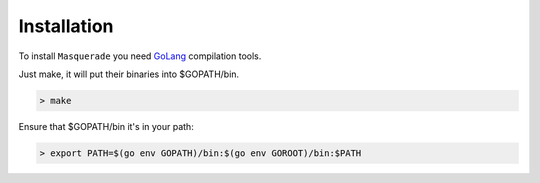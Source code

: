 Installation
============

To install ``Masquerade`` you need `GoLang <https://golang.org>`_ compilation tools.

.. _installation:

Just make, it will put their binaries into $GOPATH/bin.

.. code-block:: console

    > make

Ensure that $GOPATH/bin it's in your path:

.. code-block:: console

    > export PATH=$(go env GOPATH)/bin:$(go env GOROOT)/bin:$PATH


